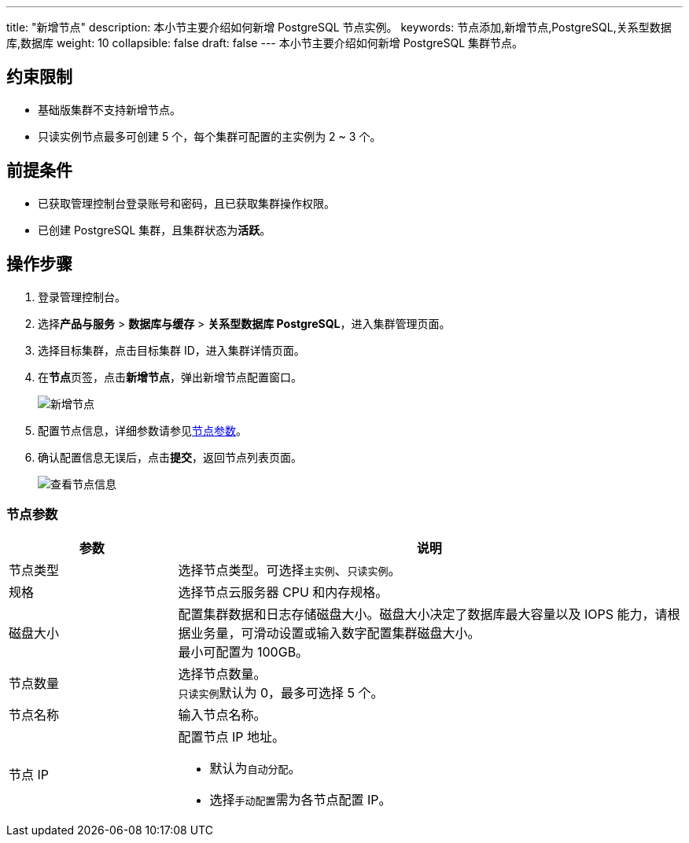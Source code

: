 ---
title: "新增节点"
description: 本小节主要介绍如何新增 PostgreSQL 节点实例。 
keywords: 节点添加,新增节点,PostgreSQL,关系型数据库,数据库
weight: 10
collapsible: false
draft: false
---
本小节主要介绍如何新增 PostgreSQL 集群节点。

== 约束限制

* ``基础版``集群不支持新增节点。
* ``只读实例``节点最多可创建 5 个，每个集群可配置的主实例为 2 ~ 3 个。

== 前提条件

* 已获取管理控制台登录账号和密码，且已获取集群操作权限。
* 已创建 PostgreSQL 集群，且集群状态为**活跃**。

== 操作步骤

. 登录管理控制台。
. 选择**产品与服务** > *数据库与缓存* > *关系型数据库 PostgreSQL*，进入集群管理页面。
. 选择目标集群，点击目标集群 ID，进入集群详情页面。
. 在**节点**页签，点击**新增节点**，弹出新增节点配置窗口。
+
image::/images/cloud_service/database/postgresql/add_node1.png[新增节点]

. 配置节点信息，详细参数请参见<<_节点参数,节点参数>>。
. 确认配置信息无误后，点击**提交**，返回节点列表页面。
+
image::/images/cloud_service/database/postgresql/get_id_node1.png[查看节点信息]

=== 节点参数

[cols='1,3']
|===
| 参数 | 说明

| 节点类型
| 选择节点类型。可选择``主实例``、`只读实例`。

| 规格
| 选择节点云服务器 CPU 和内存规格。

| 磁盘大小
| 配置集群数据和日志存储磁盘大小。磁盘大小决定了数据库最大容量以及 IOPS 能力，请根据业务量，可滑动设置或输入数字配置集群磁盘大小。 +
最小可配置为 100GB。

| 节点数量
| 选择节点数量。 +
``只读实例``默认为 0，最多可选择 5 个。

| 节点名称
| 输入节点名称。

| 节点 IP
 a| 配置节点 IP 地址。

* 默认为``自动分配``。
* 选择``手动配置``需为各节点配置 IP。
|===
